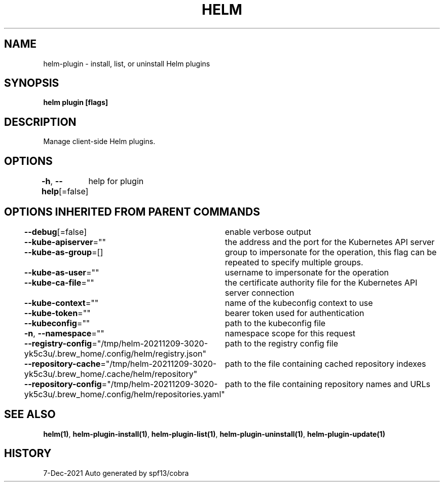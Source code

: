 .nh
.TH "HELM" "1" "Dec 2021" "Auto generated by spf13/cobra" ""

.SH NAME
.PP
helm\-plugin \- install, list, or uninstall Helm plugins


.SH SYNOPSIS
.PP
\fBhelm plugin [flags]\fP


.SH DESCRIPTION
.PP
Manage client\-side Helm plugins.


.SH OPTIONS
.PP
\fB\-h\fP, \fB\-\-help\fP[=false]
	help for plugin


.SH OPTIONS INHERITED FROM PARENT COMMANDS
.PP
\fB\-\-debug\fP[=false]
	enable verbose output

.PP
\fB\-\-kube\-apiserver\fP=""
	the address and the port for the Kubernetes API server

.PP
\fB\-\-kube\-as\-group\fP=[]
	group to impersonate for the operation, this flag can be repeated to specify multiple groups.

.PP
\fB\-\-kube\-as\-user\fP=""
	username to impersonate for the operation

.PP
\fB\-\-kube\-ca\-file\fP=""
	the certificate authority file for the Kubernetes API server connection

.PP
\fB\-\-kube\-context\fP=""
	name of the kubeconfig context to use

.PP
\fB\-\-kube\-token\fP=""
	bearer token used for authentication

.PP
\fB\-\-kubeconfig\fP=""
	path to the kubeconfig file

.PP
\fB\-n\fP, \fB\-\-namespace\fP=""
	namespace scope for this request

.PP
\fB\-\-registry\-config\fP="/tmp/helm\-20211209\-3020\-yk5c3u/.brew\_home/.config/helm/registry.json"
	path to the registry config file

.PP
\fB\-\-repository\-cache\fP="/tmp/helm\-20211209\-3020\-yk5c3u/.brew\_home/.cache/helm/repository"
	path to the file containing cached repository indexes

.PP
\fB\-\-repository\-config\fP="/tmp/helm\-20211209\-3020\-yk5c3u/.brew\_home/.config/helm/repositories.yaml"
	path to the file containing repository names and URLs


.SH SEE ALSO
.PP
\fBhelm(1)\fP, \fBhelm\-plugin\-install(1)\fP, \fBhelm\-plugin\-list(1)\fP, \fBhelm\-plugin\-uninstall(1)\fP, \fBhelm\-plugin\-update(1)\fP


.SH HISTORY
.PP
7\-Dec\-2021 Auto generated by spf13/cobra
